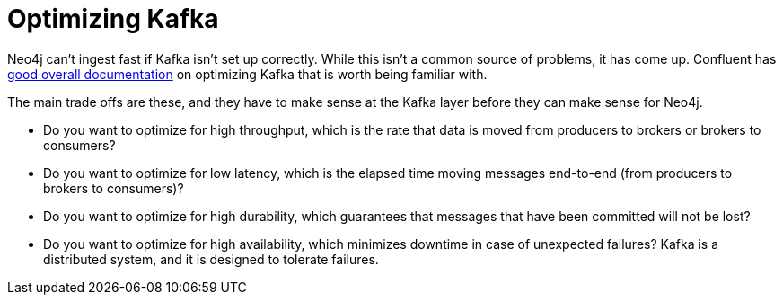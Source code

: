 = Optimizing Kafka

Neo4j can't ingest fast if Kafka isn't set up correctly.   While this isn't a common source of problems, it has come up.  Confluent has https://www.confluent.io/blog/optimizing-apache-kafka-deployment/[good overall documentation] on optimizing Kafka that is worth being familiar with.

The main trade offs are these, and they have to make sense at the Kafka layer before they can make sense for Neo4j.

* Do you want to optimize for high throughput, which is the rate that data is moved from producers to brokers or brokers to consumers?
* Do you want to optimize for low latency, which is the elapsed time moving messages end-to-end (from producers to brokers to consumers)? 
* Do you want to optimize for high durability, which guarantees that messages that have been committed will not be lost?
* Do you want to optimize for high availability, which minimizes downtime in case of unexpected failures? Kafka is a distributed system, and it is designed to tolerate failures.
